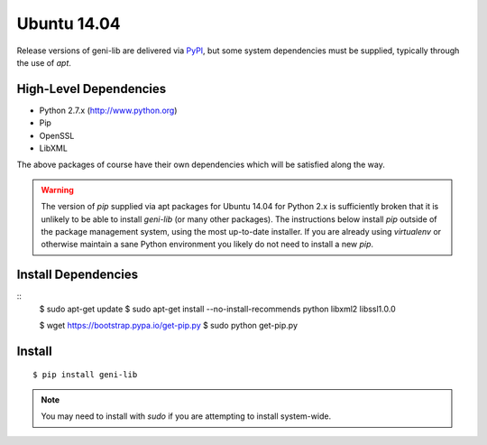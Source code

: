 .. Copyright (c) 2015-2018  Barnstormer Softworks, Ltd.

.. raw:: latex

  \newpage

Ubuntu 14.04
============

Release versions of geni-lib are delivered via `PyPI <pypi.org>`_, but some system dependencies
must be supplied, typically through the use of `apt`.

=======================
High-Level Dependencies
=======================

* Python 2.7.x (http://www.python.org)
* Pip
* OpenSSL
* LibXML

The above packages of course have their own dependencies which will be satisfied along the way.

.. warning::
  The version of `pip` supplied via apt packages for Ubuntu 14.04 for Python 2.x is sufficiently broken
  that it is unlikely to be able to install `geni-lib` (or many other packages).  The instructions
  below install `pip` outside of the package management system, using the most up-to-date installer.  If
  you are already using `virtualenv` or otherwise maintain a sane Python environment you likely do not
  need to install a new `pip`.

====================
Install Dependencies
====================

::
  $ sudo apt-get update
  $ sudo apt-get install --no-install-recommends python libxml2 libssl1.0.0

  $ wget https://bootstrap.pypa.io/get-pip.py
  $ sudo python get-pip.py

=======
Install
=======
::

  $ pip install geni-lib

.. note::
  You may need to install with `sudo` if you are attempting to install system-wide.
